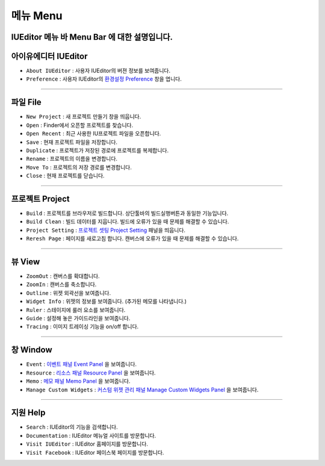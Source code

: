 .. _환경설정 Preference: ./preference.html
.. _프로젝트 셋팅 Project Setting: ./project_setting.html
.. _이벤트 패널 Event Panel: ./panel_event.html
.. _리소스 패널 Resource Panel: ./panel_resource.html
.. _메모 패널 Memo Panel: ./panel_memo.html
.. _커스텀 위젯 관리 패널 Manage Custom Widgets Panel: ./panel_management_widget.html


메뉴 Menu
==========================

.. image:: resource_new/mac_menu_bar_blk.png

IUEditor 메뉴 바 Menu Bar 에 대한 설명입니다.
----------


아이유에디터 IUEditor
----------------------------

.. image:: resource_new/iueditor.png


* ``About IUEditor`` : 사용자 IUEditor의 버젼 정보를 보여줍니다.
* ``Preference`` : 사용자 IUEditor의 `환경설정 Preference`_ 창을 엽니다.

----------


파일 File
----------------------------

.. image:: resource_new/file.png


* ``New Project`` : 새 프로젝트 만들기 창을 띄웁니다.
* ``Open`` : Finder에서 오픈할 프로젝트를 찾습니다.
* ``Open Recent`` : 최근 사용한 IU프로젝트 파일을 오픈합니다.
* ``Save`` : 현재 프로젝트 파일을 저장합니다.
* ``Duplicate`` : 프로젝트가 저장된 경로에 프로젝트를 복제합니다.
* ``Rename`` : 프로젝트의 이름을 변경합니다.
* ``Move To`` : 프로젝트의 저장 경로를 변경합니다.
* ``Close`` : 현재 프로젝트를 닫습니다.

----------


프로젝트 Project
----------------------------

.. image:: resource_new/project.png


* ``Build`` : 프로젝트를 브라우저로 빌드합니다. 상단툴바의 빌드실행버튼과 동일한 기능입니다.
* ``Build Clean`` : 빌드 데이터를 지웁니다. 빌드에 오류가 있을 때 문제를 해결할 수 있습니다.
* ``Project Setting`` : `프로젝트 셋팅 Project Setting`_ 패널을 띄웁니다.
* ``Reresh Page`` : 페이지를 새로고침 합니다. 캔버스에 오류가 있을 때 문제를 해결할 수 있습니다.

----------


뷰 View
----------------------------

.. image:: resource_new/view.png


* ``ZoomOut`` : 캔버스를 확대합니다.
* ``ZoomIn`` : 캔버스를 축소합니다.
* ``Outline`` : 위젯 외곽선을 보여줍니다.
* ``Widget Info`` : 위젯의 정보를 보여줍니다. (추가된 메모를 나타냅니다.)
* ``Ruler`` : 스테이지에 룰러 요소를 보여줍니다.
* ``Guide`` : 설정해 놓은 가이드라인을 보여줍니다.
* ``Tracing`` : 이미지 트레이싱 기능을 on/off 합니다.

----------


창 Window
----------------------------

.. image:: resource_new/window.png


* ``Event`` : `이벤트 패널 Event Panel`_ 을 보여줍니다.
* ``Resource`` : `리소스 패널 Resource Panel`_ 을 보여줍니다.
* ``Memo`` : `메모 패널 Memo Panel`_ 을 보여줍니다.
* ``Manage Custom Widgets`` : `커스텀 위젯 관리 패널 Manage Custom Widgets Panel`_ 을 보여줍니다.

----------


지원 Help
----------------------------

.. image:: resource_new/help.png


* ``Search`` : IUEditor의 기능을 검색합니다.
* ``Documentation`` : IUEditor 메뉴얼 사이트를 방문합니다.
* ``Visit IUEditor`` : IUEditor 홈페이지를 방문합니다.
* ``Visit Facebook`` : IUEditor 페이스북 페이지를 방문합니다.
